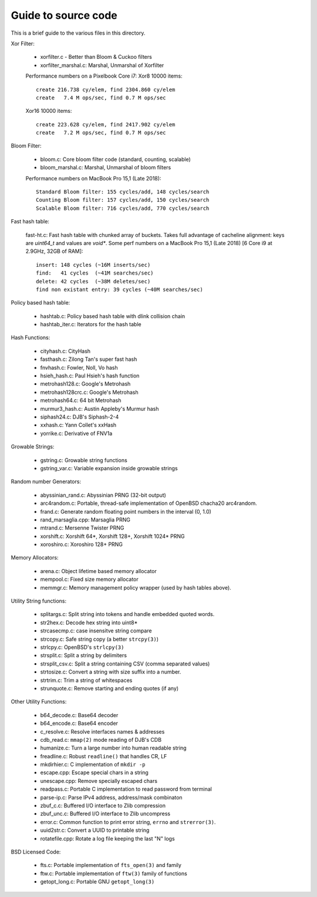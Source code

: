 ====================
Guide to source code
====================

This is a brief guide to the various files in this directory.

Xor Filter:

    - xorfilter.c - Better than Bloom & Cuckoo filters
    - xorfilter_marshal.c: Marshal, Unmarshal of Xorfilter

    Performance numbers on a Pixelbook Core i7:
    Xor8  10000 items::

        create 216.738 cy/elem, find 2304.860 cy/elem
        create   7.4 M ops/sec, find 0.7 M ops/sec

    Xor16 10000 items::

        create 223.628 cy/elem, find 2417.902 cy/elem
        create   7.2 M ops/sec, find 0.7 M ops/sec

Bloom Filter:

    - bloom.c: Core bloom filter code (standard, counting, scalable)
    - bloom_marshal.c: Marshal, Unmarshal of bloom filters

    Performance numbers on MacBook Pro 15,1 (Late 2018)::

        Standard Bloom filter: 155 cycles/add, 148 cycles/search
        Counting Bloom filter: 157 cycles/add, 150 cycles/search
        Scalable Bloom filter: 716 cycles/add, 770 cycles/search


Fast hash table:

    fast-ht.c: Fast hash table with chunked array of buckets.
    Takes full advantage of cacheline alignment: keys are
    `uint64_t` and values are `void*`. Some perf numbers on a
    MacBook Pro 15,1 (Late 2018) [6 Core i9 at 2.9GHz, 32GB of RAM]::

        insert: 148 cycles (~16M inserts/sec)
        find:   41 cycles  (~41M searches/sec)
        delete: 42 cycles  (~38M deletes/sec)
        find non existant entry: 39 cycles (~40M searches/sec)

Policy based hash table:

    - hashtab.c: Policy based hash table with dlink collision chain
    - hashtab_iter.c: Iterators for the hash table

Hash Functions:

    - cityhash.c: CityHash
    - fasthash.c: Zilong Tan's super fast hash
    - fnvhash.c: Fowler, Noll, Vo hash
    - hsieh_hash.c: Paul Hsieh's hash function
    - metrohash128.c: Google's Metrohash
    - metrohash128crc.c: Google's Metrohash
    - metrohash64.c: 64 bit Metrohash
    - murmur3_hash.c: Austin Appleby's Murmur hash
    - siphash24.c: DJB's Siphash-2-4
    - xxhash.c: Yann Collet's xxHash
    - yorrike.c: Derivative of FNV1a

Growable Strings:

    - gstring.c: Growable string functions
    - gstring_var.c: Variable expansion inside growable strings

Random number Generators:

    - abyssinian_rand.c: Abyssinian PRNG (32-bit output)
    - arc4random.c: Portable, thread-safe implementation of OpenBSD
      chacha20 arc4random.
    - frand.c: Generate random floating point numbers in the
      interval (0, 1.0)
    - rand_marsaglia.cpp: Marsaglia PRNG
    - mtrand.c: Mersenne Twister PRNG
    - xorshift.c: Xorshift 64*, Xorshift 128+, Xorshift 1024* PRNG
    - xoroshiro.c: Xoroshiro 128+ PRNG

Memory Allocators:

    - arena.c:  Object lifetime based memory allocator
    - mempool.c: Fixed size memory allocator
    - memmgr.c: Memory management policy wrapper (used by hash
      tables above).


Utility String functions:

    - splitargs.c: Split string into tokens and handle embedded
      quoted words.
    - str2hex.c:  Decode hex string into uint8*
    - strcasecmp.c: case insensitve string compare
    - strcopy.c: Safe string copy (a better ``strcpy(3)``)
    - strlcpy.c: OpenBSD's ``strlcpy(3)``
    - strsplit.c: Split a string by delimiters
    - strsplit_csv.c: Split a string containing CSV (comma separated
      values)
    - strtosize.c: Convert a string with size suffix into a number.
    - strtrim.c: Trim a string of whitespaces
    - strunquote.c: Remove starting and ending quotes (if any)

Other Utility Functions:

    - b64_decode.c: Base64 decoder
    - b64_encode.c: Base64 encoder
    - c_resolve.c: Resolve interfaces names & addresses
    - cdb_read.c: ``mmap(2)`` mode reading of DJB's CDB
    - humanize.c: Turn a large number into human readable string
    - freadline.c: Robust ``readline()`` that handles CR, LF
    - mkdirhier.c: C implementation of ``mkdir -p``
    - escape.cpp: Escape special chars in a string
    - unescape.cpp: Remove specially escaped chars
    - readpass.c: Portable C implementation to read password from
      terminal
    - parse-ip.c: Parse IPv4 address, address/mask combinaton
    - zbuf_c.c: Buffered I/O interface to Zlib compression
    - zbuf_unc.c: Buffered I/O interface to Zlib uncompress
    - error.c: Common function to print error string, ``errno`` and
      ``strerror(3)``.
    - uuid2str.c: Convert a UUID to printable string
    - rotatefile.cpp: Rotate a log file keeping the last "N" logs

BSD Licensed Code:

    - fts.c: Portable implementation of ``fts_open(3)`` and family 
    - ftw.c: Portable implementation of ``ftw(3)`` family of functions
    - getopt_long.c: Portable GNU ``getopt_long(3)``

